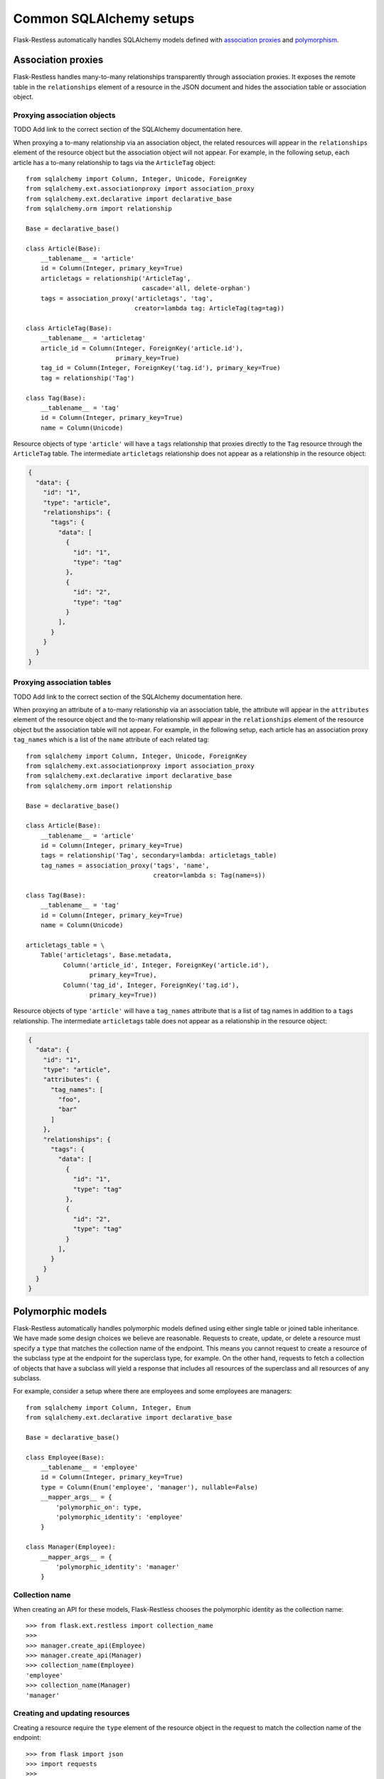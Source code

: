 Common SQLAlchemy setups
========================

Flask-Restless automatically handles SQLAlchemy models defined with
`association proxies`_ and `polymorphism`_.

.. _association proxies: http://docs.sqlalchemy.org/en/latest/orm/extensions/associationproxy.html
.. _polymorphism: http://docs.sqlalchemy.org/en/latest/orm/inheritance.html


Association proxies
-------------------

Flask-Restless handles many-to-many relationships transparently through
association proxies. It exposes the remote table in the ``relationships``
element of a resource in the JSON document and hides the association table or
association object.


Proxying association objects
............................

TODO Add link to the correct section of the SQLAlchemy documentation here.

When proxying a to-many relationship via an association object, the related
resources will appear in the ``relationships`` element of the resource object
but the association object will not appear. For example, in the following
setup, each article has a to-many relationship to tags via the ``ArticleTag``
object::

    from sqlalchemy import Column, Integer, Unicode, ForeignKey
    from sqlalchemy.ext.associationproxy import association_proxy
    from sqlalchemy.ext.declarative import declarative_base
    from sqlalchemy.orm import relationship

    Base = declarative_base()

    class Article(Base):
        __tablename__ = 'article'
        id = Column(Integer, primary_key=True)
        articletags = relationship('ArticleTag',
                                   cascade='all, delete-orphan')
        tags = association_proxy('articletags', 'tag',
                                 creator=lambda tag: ArticleTag(tag=tag))

    class ArticleTag(Base):
        __tablename__ = 'articletag'
        article_id = Column(Integer, ForeignKey('article.id'),
                            primary_key=True)
        tag_id = Column(Integer, ForeignKey('tag.id'), primary_key=True)
        tag = relationship('Tag')

    class Tag(Base):
        __tablename__ = 'tag'
        id = Column(Integer, primary_key=True)
        name = Column(Unicode)

Resource objects of type ``'article'`` will have a ``tags`` relationship that
proxies directly to the ``Tag`` resource through the ``ArticleTag`` table. The
intermediate ``articletags`` relationship does not appear as a relationship in
the resource object:

.. sourcecode:: json

   {
     "data": {
       "id": "1",
       "type": "article",
       "relationships": {
         "tags": {
           "data": [
             {
               "id": "1",
               "type": "tag"
             },
             {
               "id": "2",
               "type": "tag"
             }
           ],
         }
       }
     }
   }


Proxying association tables
...........................

TODO Add link to the correct section of the SQLAlchemy documentation here.

When proxying an attribute of a to-many relationship via an association table,
the attribute will appear in the ``attributes`` element of the resource object
and the to-many relationship will appear in the ``relationships`` element of
the resource object but the association table will not appear. For example, in
the following setup, each article has an association proxy ``tag_names`` which
is a list of the ``name`` attribute of each related tag::

    from sqlalchemy import Column, Integer, Unicode, ForeignKey
    from sqlalchemy.ext.associationproxy import association_proxy
    from sqlalchemy.ext.declarative import declarative_base
    from sqlalchemy.orm import relationship

    Base = declarative_base()

    class Article(Base):
        __tablename__ = 'article'
        id = Column(Integer, primary_key=True)
        tags = relationship('Tag', secondary=lambda: articletags_table)
        tag_names = association_proxy('tags', 'name',
                                      creator=lambda s: Tag(name=s))

    class Tag(Base):
        __tablename__ = 'tag'
        id = Column(Integer, primary_key=True)
        name = Column(Unicode)

    articletags_table = \
        Table('articletags', Base.metadata,
              Column('article_id', Integer, ForeignKey('article.id'),
                     primary_key=True),
              Column('tag_id', Integer, ForeignKey('tag.id'),
                     primary_key=True))

Resource objects of type ``'article'`` will have a ``tag_names`` attribute that
is a list of tag names in addition to a ``tags`` relationship. The intermediate
``articletags`` table does not appear as a relationship in the resource object:

.. sourcecode:: json

   {
     "data": {
       "id": "1",
       "type": "article",
       "attributes": {
         "tag_names": [
           "foo",
           "bar"
         ]
       },
       "relationships": {
         "tags": {
           "data": [
             {
               "id": "1",
               "type": "tag"
             },
             {
               "id": "2",
               "type": "tag"
             }
           ],
         }
       }
     }
   }


Polymorphic models
------------------

Flask-Restless automatically handles polymorphic models defined using either
single table or joined table inheritance. We have made some design choices we
believe are reasonable. Requests to create, update, or delete a resource must
specify a ``type`` that matches the collection name of the endpoint. This means
you cannot request to create a resource of the subclass type at the endpoint
for the superclass type, for example. On the other hand, requests to fetch a
collection of objects that have a subclass will yield a response that includes
all resources of the superclass and all resources of any subclass.

For example, consider a setup where there are employees and some employees are
managers::

    from sqlalchemy import Column, Integer, Enum
    from sqlalchemy.ext.declarative import declarative_base

    Base = declarative_base()

    class Employee(Base):
        __tablename__ = 'employee'
        id = Column(Integer, primary_key=True)
        type = Column(Enum('employee', 'manager'), nullable=False)
        __mapper_args__ = {
            'polymorphic_on': type,
            'polymorphic_identity': 'employee'
        }

    class Manager(Employee):
        __mapper_args__ = {
            'polymorphic_identity': 'manager'
        }

Collection name
...............

When creating an API for these models, Flask-Restless chooses the polymorphic
identity as the collection name::

    >>> from flask.ext.restless import collection_name
    >>>
    >>> manager.create_api(Employee)
    >>> manager.create_api(Manager)
    >>> collection_name(Employee)
    'employee'
    >>> collection_name(Manager)
    'manager'

Creating and updating resources
...............................

Creating a resource require the ``type`` element of the resource object in the
request to match the collection name of the endpoint::

    >>> from flask import json
    >>> import requests
    >>>
    >>> headers = {
    ...     'Accept': 'application/vnd.api+json',
    ...     'Content-Type': 'application/vnd.api+json'
    ... }
    >>> resource = {'data': {'type': 'employee'}}
    >>> data = json.dumps(resource)
    >>> response = requests.post('https://example.com/api/employee', data=data,
    ...                           headers=headers)
    >>> response.status_code
    201
    >>> resource = {'data': {'type': 'manager'}}
    >>> data = json.dumps(resource)
    >>> response = requests.post('https://example.com/api/manager', data=data,
    ...                           headers=headers)
    >>> response.status_code
    201

If the ``type`` does not match the collection name for the endpoint, the server
responds with a :http:statuscode:`409`::

    >>> resource = {'data': {'type': 'manager'}}
    >>> data = json.dumps(resource)
    >>> response = requests.post('https://example.com/api/employee', data=data,
    ...                           headers=headers)
    >>> response.status_code
    409

The same rules apply for updating resources.

Fetching resources
..................

Assume the database contains an employee with ID 1 and a manager with ID 2.
You can only fetch each individual resource at the endpoint for the exact type
of that resource::

    >>> response = requests.get('https://example.com/api/employee/1')
    >>> response.status_code
    200
    >>> response = requests.get('https://example.com/api/manager/2')
    >>> response.status_code
    200

You cannot access individual resources of the subclass at the endpoint for the
superclass::

    >>> response = requests.get('https://example.com/api/employee/2')
    >>> response.status_code
    404
    >>> response = requests.get('https://example.com/api/manager/1')
    >>> response.status_code
    404

Fetching from the superclass endpoint yields a response that includes resources
of the superclass and resources of the subclass::

    >>> response = requests.get('https://example.com/api/employee')
    >>> document = json.loads(response.data)
    >>> resources = document['data']
    >>> employee, manager = resources
    >>> employee['type']
    'employee'
    >>> employee['id']
    '1'
    >>> manager['type']
    'manager'
    >>> manager['id']
    '2'

Deleting resources
..................

Assume the database contains an employee with ID 1 and a manager with ID 2.
You can only delete from the endpoint that matches the exact type of the
resource::

    >>> response = requests.delete('https://example.com/api/employee/2')
    >>> response.status_code
    404
    >>> response = requests.delete('https://example.com/api/manager/1')
    >>> response.status_code
    404
    >>> response = requests.delete('https://example.com/api/employee/1')
    >>> response.status_code
    204
    >>> response = requests.delete('https://example.com/api/manager/2')
    >>> response.status_code
    204
